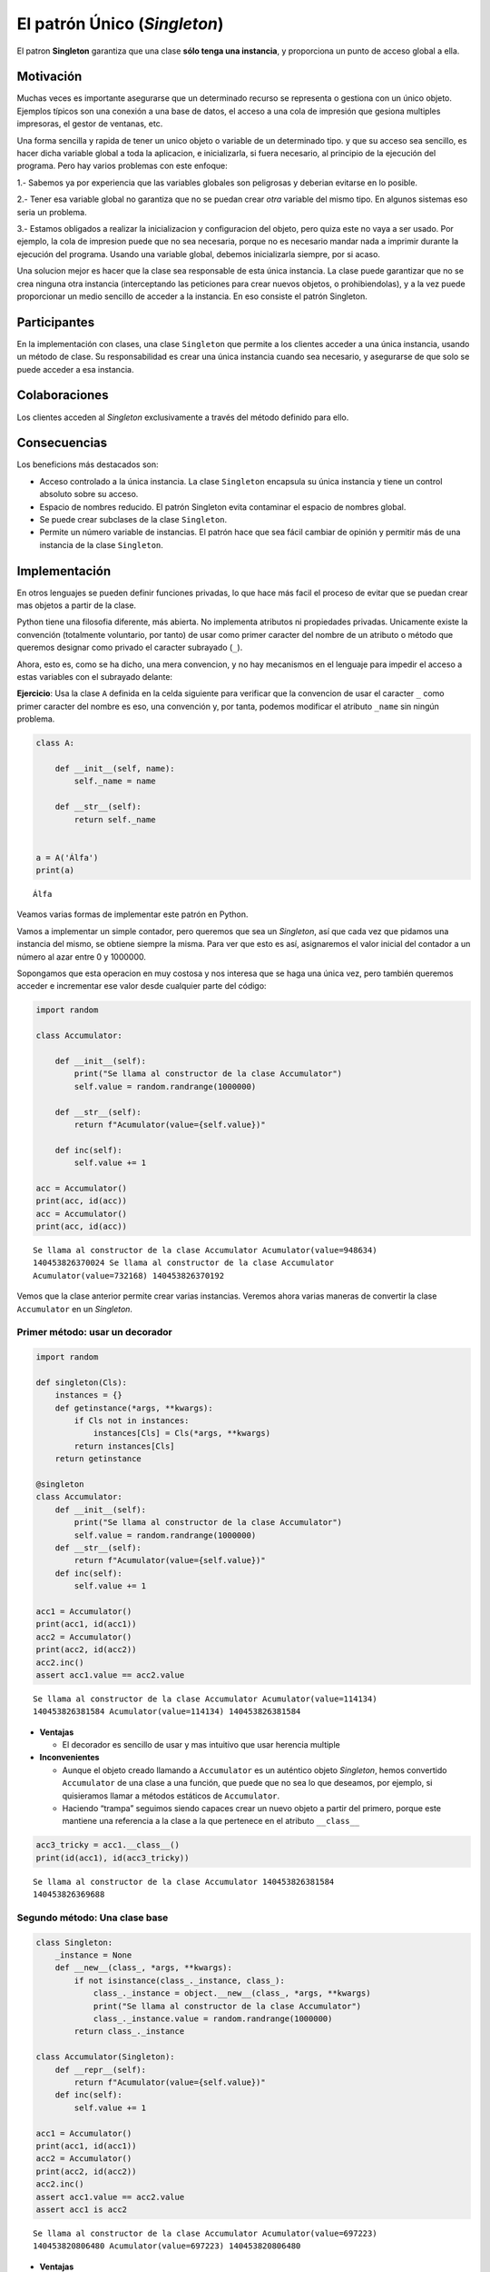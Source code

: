El patrón Único (*Singleton*)
-----------------------------------------------------------------------

El patron **Singleton** garantiza que una clase **sólo tenga una
instancia**, y proporciona un punto de acceso global a ella.


Motivación
~~~~~~~~~~~~~~~~~~~~~~~~~~~~~~~~~~~~~~~~~~~~~~~~~~~~~~~~~~~~~~~~~~~~~~~~

Muchas veces es importante asegurarse que un determinado recurso se
representa o gestiona con un único objeto. Ejemplos típicos son una
conexión a una base de datos, el acceso a una cola de impresión que
gesiona multiples impresoras, el gestor de ventanas, etc.

Una forma sencilla y rapida de tener un unico objeto o variable de un
determinado tipo. y que su acceso sea sencillo, es hacer dicha variable
global a toda la aplicacion, e inicializarla, si fuera necesario, al
principio de la ejecución del programa. Pero hay varios problemas con
este enfoque:

1.- Sabemos ya por experiencia que las variables globales son peligrosas
y deberian evitarse en lo posible.

2.- Tener esa variable global no garantiza que no se puedan crear *otra*
variable del mismo tipo. En algunos sistemas eso seria un problema.

3.- Estamos obligados a realizar la inicializacion y configuracion del
objeto, pero quiza este no vaya a ser usado. Por ejemplo, la cola de
impresion puede que no sea necesaria, porque no es necesario mandar nada
a imprimir durante la ejecución del programa. Usando una variable
global, debemos inicializarla siempre, por si acaso.

Una solucion mejor es hacer que la clase sea responsable de esta única
instancia. La clase puede garantizar que no se crea ninguna otra
instancia (interceptando las peticiones para crear nuevos objetos, o
prohibiendolas), y a la vez puede proporcionar un medio sencillo de
acceder a la instancia. En eso consiste el patrón Singleton.

Participantes
~~~~~~~~~~~~~~~~~~~~~~~~~~~~~~~~~~~~~~~~~~~~~~~~~~~~~~~~~~~~~~~~~~~~~~~~

En la implementación con clases, una clase ``Singleton`` que permite a
los clientes acceder a una única instancia, usando un método de clase.
Su responsabilidad es crear una única instancia cuando sea necesario, y
asegurarse de que solo se puede acceder a esa instancia.

Colaboraciones
~~~~~~~~~~~~~~~~~~~~~~~~~~~~~~~~~~~~~~~~~~~~~~~~~~~~~~~~~~~~~~~~~~~~~~~~

Los clientes acceden al *Singleton* exclusivamente a través del método
definido para ello.

Consecuencias
~~~~~~~~~~~~~~~~~~~~~~~~~~~~~~~~~~~~~~~~~~~~~~~~~~~~~~~~~~~~~~~~~~~~~~~~

Los beneficions más destacados son:

-  Acceso controlado a la única instancia. La clase ``Singleton``
   encapsula su única instancia y tiene un control absoluto sobre su
   acceso.

-  Espacio de nombres reducido. El patrón Singleton evita contaminar el
   espacio de nombres global.

-  Se puede crear subclases de la clase ``Singleton``.

-  Permite un número variable de instancias. El patrón hace que sea
   fácil cambiar de opinión y permitir más de una instancia de la clase
   ``Singleton``.


Implementación
~~~~~~~~~~~~~~~~~~~~~~~~~~~~~~~~~~~~~~~~~~~~~~~~~~~~~~~~~~~~~~~~~~~~~~~~

En otros lenguajes se pueden definir funciones privadas, lo que hace más
facil el proceso de evitar que se puedan crear mas objetos a partir de
la clase.

Python tiene una filosofia diferente, más abierta. No implementa
atributos ni propiedades privadas. Unicamente existe la convención
(totalmente voluntario, por tanto) de usar como primer caracter del
nombre de un atributo o método que queremos designar como privado el
caracter subrayado (``_``).

Ahora, esto es, como se ha dicho, una mera convencion, y no hay
mecanismos en el lenguaje para impedir el acceso a estas variables con
el subrayado delante:

**Ejercicio**: Usa la clase ``A`` definida en la celda siguiente para
verificar que la convencion de usar el caracter ``_`` como primer
caracter del nombre es eso, una convención y, por tanta, podemos
modificar el atributo ``_name`` sin ningún problema.

.. code:: python3

   class A:

       def __init__(self, name):
           self._name = name

       def __str__(self):
           return self._name


   a = A('Álfa')
   print(a)

::

   Álfa

Veamos varias formas de implementar este patrón en Python.

Vamos a implementar un simple contador, pero queremos que sea un
*Singleton*, así que cada vez que pidamos una instancia del mismo, se
obtiene siempre la misma. Para ver que esto es así, asignaremos el valor
inicial del contador a un número al azar entre 0 y 1000000.

Sopongamos que esta operacion en muy costosa y nos interesa que se haga
una única vez, pero también queremos acceder e incrementar ese valor
desde cualquier parte del código:

.. code:: python3

   import random 

   class Accumulator:

       def __init__(self):
           print("Se llama al constructor de la clase Accumulator")
           self.value = random.randrange(1000000)

       def __str__(self):
           return f"Acumulator(value={self.value})"

       def inc(self):
           self.value += 1

   acc = Accumulator()
   print(acc, id(acc))
   acc = Accumulator()
   print(acc, id(acc))

::

   Se llama al constructor de la clase Accumulator Acumulator(value=948634)
   140453826370024 Se llama al constructor de la clase Accumulator
   Acumulator(value=732168) 140453826370192

Vemos que la clase anterior permite crear varias instancias. Veremos
ahora varias maneras de convertir la clase ``Accumulator`` en un
*Singleton*.

Primer método: usar un decorador
^^^^^^^^^^^^^^^^^^^^^^^^^^^^^^^^

.. code:: python3

   import random

   def singleton(Cls):
       instances = {}
       def getinstance(*args, **kwargs):
           if Cls not in instances:
               instances[Cls] = Cls(*args, **kwargs)
           return instances[Cls]
       return getinstance

   @singleton
   class Accumulator:
       def __init__(self):
           print("Se llama al constructor de la clase Accumulator")
           self.value = random.randrange(1000000)    
       def __str__(self):
           return f"Acumulator(value={self.value})"   
       def inc(self):
           self.value += 1

   acc1 = Accumulator()
   print(acc1, id(acc1))
   acc2 = Accumulator()
   print(acc2, id(acc2))
   acc2.inc()
   assert acc1.value == acc2.value

::

   Se llama al constructor de la clase Accumulator Acumulator(value=114134)
   140453826381584 Acumulator(value=114134) 140453826381584

-  **Ventajas**

   -  El decorador es sencillo de usar y mas intuitivo que usar herencia
      multiple

-  **Inconvenientes**

   -  Aunque el objeto creado llamando a ``Accumulator`` es un auténtico
      objeto *Singleton*, hemos convertido ``Accumulator`` de una clase
      a una función, que puede que no sea lo que deseamos, por ejemplo,
      si quisieramos llamar a métodos estáticos de ``Accumulator``.

   -  Haciendo “trampa” seguimos siendo capaces crear un nuevo objeto a
      partir del primero, porque este mantiene una referencia a la clase
      a la que pertenece en el atributo ``__class__``

.. code:: python3

   acc3_tricky = acc1.__class__()
   print(id(acc1), id(acc3_tricky))

::

   Se llama al constructor de la clase Accumulator 140453826381584
   140453826369688

Segundo método: Una clase base
^^^^^^^^^^^^^^^^^^^^^^^^^^^^^^

.. code:: python3

   class Singleton:
       _instance = None
       def __new__(class_, *args, **kwargs):
           if not isinstance(class_._instance, class_):
               class_._instance = object.__new__(class_, *args, **kwargs)        
               print("Se llama al constructor de la clase Accumulator")
               class_._instance.value = random.randrange(1000000)  
           return class_._instance

   class Accumulator(Singleton):
       def __repr__(self):
           return f"Acumulator(value={self.value})" 
       def inc(self):
           self.value += 1

   acc1 = Accumulator()
   print(acc1, id(acc1))
   acc2 = Accumulator()
   print(acc2, id(acc2))
   acc2.inc()
   assert acc1.value == acc2.value
   assert acc1 is acc2

::

   Se llama al constructor de la clase Accumulator Acumulator(value=697223)
   140453820806480 Acumulator(value=697223) 140453820806480

-  **Ventajas**

   -  Es una clase de verdad

-  **Inconvenientes**

   -  Puede que necesites usar herencia múltiple. En ese caso, el método
      **new** podria haber sido reescrito e interferir con el **new** de
      la clase ``Singleton``. Hay que estar pendiente de este detalle.

Tercer método: Usar metaclases
^^^^^^^^^^^^^^^^^^^^^^^^^^^^^^

.. code:: python3

   import random

   class Singleton(type):
       _instances = {}
       def __call__(cls, *args, **kwargs):
           if cls not in cls._instances:
               cls._instances[cls] = super(Singleton, cls).__call__(*args, **kwargs)
               print("Se llama al constructor de la clase Accumulator")
               cls._instances[cls].value = random.randrange(1000000)
           return cls._instances[cls]

   class Accumulator(metaclass=Singleton):
       def __repr__(self):
           return f"Acumulator(value={self.value})"
       def inc(self)::::
           self.value += 1

   acc1 = Accumulator()
   print(acc1, id(acc1))
   acc2 = Accumulator()
   print(acc2, id(acc2))
   acc2.inc()
   assert acc1.value == acc2.value
   assert acc1 is acc2

::

   Se llama al constructor de la clase Accumulator Acumulator(value=95839)
   140453820807712 Acumulator(value=95839) 140453820807712

**Ventajas**

-  Es una clase real

-  La herencia multiple no interfiere

-  Es un uso legitimo de las metaclases

**Inconvenientes**

-  Quizá ninguno. Pero si se usa sin entender las metaclases podría ser
   peligroso.

Cuarto método: Usar un módulo
^^^^^^^^^^^^^^^^^^^^^^^^^^^^^

Tendríamos por un lado el módulo ``acc`` que gestiona todo lo necesario
para el *Singleton*, y que incluye una función o punto de entrada que se
encarga de la inicializacióni de la instancia la primera vez que es
llamada, y que devuelve a partir de ese momento siempre la misma
instancia.

.. code:: python3

   # acc.py

   import random

   class _Accumulator:

       def __init__(self):
           print("Se llama al constructor de la clase Accumulator")
           self.value = random.randrange(1000000)

       def __repr__(self):
           return f"Acumulator(value={self.value})"

       def inc(self):
           self.value += 1


   def accumulator():
       if accumulator.instance is None:
           accumulator.instance = _Accumulator()
       return accumulator.instance

   accumulator.instance = None

Ahora, desde cualquier otra parte del código, simplemente llamamos a la
función ``accumulator()`` del módulo ``acc``:

.. code:: python3

   import acc

   acc1 = acc.accumulator()
   print(acc1, id(acc1))
   acc2 = acc.accumulator()
   print(acc2, id(acc2))
   acc2.inc()
   assert acc1.value == acc2.value
   assert acc1 is acc2

::

   Se llama al constructor de la clase Accumulator
   Acumulator(value=771707) 140453826830408
   Acumulator(value=771707) 140453826830408

**Ventajas**

-  Es la solución más *Pythónica*

-  Simple es mejor que complejo

**Inconvenientes**:

-  Ninguno


Usos conocidos
~~~~~~~~~~~~~~~~~~~~~~~~~~~~~~~~~~~~~~~~~~~~~~~~~~~~~~~~~~~~~~~~~~~~~~~~

-  La librería ``logging`` crea el *logger* raíz o *root* solo cuando se
   necesita. Todas las llamadas a ``getLogger``, si no se le pasa un
   parámetro de nombre, devuelven el *logger* raíz. Si es la primera
   llamada, se creará en ese preciso momento. Luego, todas las
   subsiguientes llamadas devuelven ese mismo objeto.

-  Los módulos de por si son una implementación de *Singleton*, porque
   ``import`` crea una única copia de cada módulo, las siguientes
   veces que se realiza la importación simplemente se devuelve el mismo
   objeto. Por eso muchos consideran que usar un módulo para implementar
   un *Singleton* es la solución más *pythónica*.
